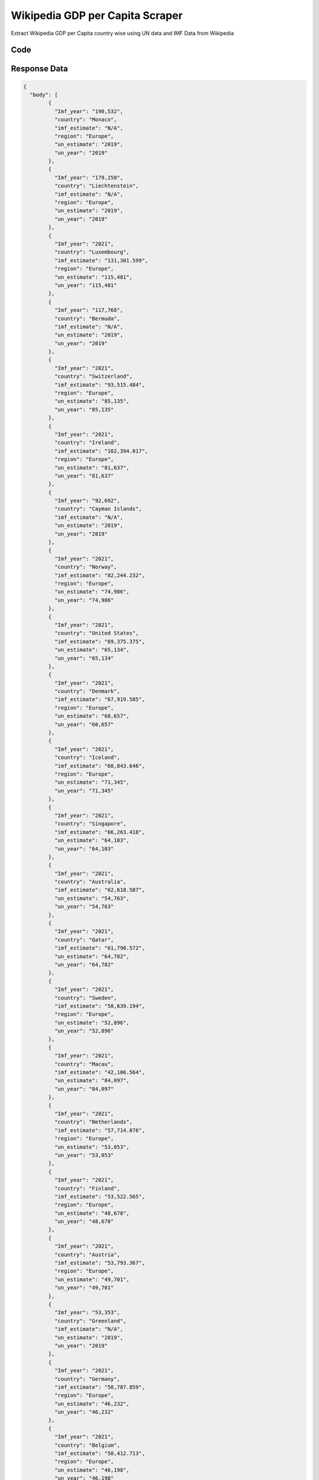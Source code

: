 Wikipedia GDP per Capita Scraper
********************************

Extract Wikipedia GDP per Capita country wise using UN data and IMF Data  from Wikipedia

.. image:: images/wikipedia_gdp_per_capita.*

Code
######
.. tabs::

   .. code-tab:: py

        from bot_studio import *
	datakund = bot_studio.new()
	response = datakund.wikipedia_gdp_per_capita()

   .. code-tab:: javascript
		 NodeJS
   
         var datakund=require("datakund")
	 datakund.wikipedia_gdp_per_capita()
	
   .. code-tab:: bash
		 Curl

         curl -X POST http://127.0.0.1:5000/run -H 'cache-control: no-cache' -H 'content-type: application/json' -d '{"user":"apiKey","bot":"wikipedia_gdp_per_capita~D75HsPTUIeOmN0bLp5ulrwB7F1f2","publicbot":true}'

Response Data
##############

.. code-block:: json

			
	{
	  "body": [
		{
		  "Imf_year": "190,532",
		  "country": "Monaco",
		  "imf_estimate": "N/A",
		  "region": "Europe",
		  "un_estimate": "2019",
		  "un_year": "2019"
		},
		{
		  "Imf_year": "179,258",
		  "country": "Liechtenstein",
		  "imf_estimate": "N/A",
		  "region": "Europe",
		  "un_estimate": "2019",
		  "un_year": "2019"
		},
		{
		  "Imf_year": "2021",
		  "country": "Luxembourg",
		  "imf_estimate": "131,301.599",
		  "region": "Europe",
		  "un_estimate": "115,481",
		  "un_year": "115,481"
		},
		{
		  "Imf_year": "117,768",
		  "country": "Bermuda",
		  "imf_estimate": "N/A",
		  "un_estimate": "2019",
		  "un_year": "2019"
		},
		{
		  "Imf_year": "2021",
		  "country": "Switzerland",
		  "imf_estimate": "93,515.484",
		  "region": "Europe",
		  "un_estimate": "85,135",
		  "un_year": "85,135"
		},
		{
		  "Imf_year": "2021",
		  "country": "Ireland",
		  "imf_estimate": "102,394.017",
		  "region": "Europe",
		  "un_estimate": "81,637",
		  "un_year": "81,637"
		},
		{
		  "Imf_year": "92,692",
		  "country": "Cayman Islands",
		  "imf_estimate": "N/A",
		  "un_estimate": "2019",
		  "un_year": "2019"
		},
		{
		  "Imf_year": "2021",
		  "country": "Norway",
		  "imf_estimate": "82,244.232",
		  "region": "Europe",
		  "un_estimate": "74,986",
		  "un_year": "74,986"
		},
		{
		  "Imf_year": "2021",
		  "country": "United States",
		  "imf_estimate": "69,375.375",
		  "un_estimate": "65,134",
		  "un_year": "65,134"
		},
		{
		  "Imf_year": "2021",
		  "country": "Denmark",
		  "imf_estimate": "67,919.585",
		  "region": "Europe",
		  "un_estimate": "60,657",
		  "un_year": "60,657"
		},
		{
		  "Imf_year": "2021",
		  "country": "Iceland",
		  "imf_estimate": "68,843.646",
		  "region": "Europe",
		  "un_estimate": "71,345",
		  "un_year": "71,345"
		},
		{
		  "Imf_year": "2021",
		  "country": "Singapore",
		  "imf_estimate": "66,263.418",
		  "un_estimate": "64,103",
		  "un_year": "64,103"
		},
		{
		  "Imf_year": "2021",
		  "country": "Australia",
		  "imf_estimate": "62,618.587",
		  "un_estimate": "54,763",
		  "un_year": "54,763"
		},
		{
		  "Imf_year": "2021",
		  "country": "Qatar",
		  "imf_estimate": "61,790.572",
		  "un_estimate": "64,782",
		  "un_year": "64,782"
		},
		{
		  "Imf_year": "2021",
		  "country": "Sweden",
		  "imf_estimate": "58,639.194",
		  "region": "Europe",
		  "un_estimate": "52,896",
		  "un_year": "52,896"
		},
		{
		  "Imf_year": "2021",
		  "country": "Macau",
		  "imf_estimate": "42,106.564",
		  "un_estimate": "84,097",
		  "un_year": "84,097"
		},
		{
		  "Imf_year": "2021",
		  "country": "Netherlands",
		  "imf_estimate": "57,714.876",
		  "region": "Europe",
		  "un_estimate": "53,053",
		  "un_year": "53,053"
		},
		{
		  "Imf_year": "2021",
		  "country": "Finland",
		  "imf_estimate": "53,522.565",
		  "region": "Europe",
		  "un_estimate": "48,678",
		  "un_year": "48,678"
		},
		{
		  "Imf_year": "2021",
		  "country": "Austria",
		  "imf_estimate": "53,793.367",
		  "region": "Europe",
		  "un_estimate": "49,701",
		  "un_year": "49,701"
		},
		{
		  "Imf_year": "53,353",
		  "country": "Greenland",
		  "imf_estimate": "N/A",
		  "un_estimate": "2019",
		  "un_year": "2019"
		},
		{
		  "Imf_year": "2021",
		  "country": "Germany",
		  "imf_estimate": "50,787.859",
		  "region": "Europe",
		  "un_estimate": "46,232",
		  "un_year": "46,232"
		},
		{
		  "Imf_year": "2021",
		  "country": "Belgium",
		  "imf_estimate": "50,412.713",
		  "region": "Europe",
		  "un_estimate": "46,198",
		  "un_year": "46,198"
		},
		{
		  "Imf_year": "2021",
		  "country": "San Marino",
		  "imf_estimate": "50,934.189",
		  "region": "Europe",
		  "un_estimate": "47,313",
		  "un_year": "47,313"
		},
		{
		  "Imf_year": "2021",
		  "country": "Canada",
		  "imf_estimate": "52,791.228",
		  "un_estimate": "46,550",
		  "un_year": "46,550"
		},
		{
		  "Imf_year": "2021",
		  "country": "Hong Kong",
		  "imf_estimate": "49,485.084",
		  "un_estimate": "49,180",
		  "un_year": "49,180"
		},
		{
		  "Imf_year": "48,511",
		  "country": "British Virgin Islands",
		  "imf_estimate": "N/A",
		  "un_estimate": "2019",
		  "un_year": "2019"
		},
		{
		  "Imf_year": "2021",
		  "country": "Israel",
		  "imf_estimate": "49,840.250",
		  "un_estimate": "46,376",
		  "un_year": "46,376"
		},
		{
		  "Imf_year": "2021",
		  "country": "New Zealand",
		  "imf_estimate": "48,348.994",
		  "un_estimate": "43,264",
		  "un_year": "43,264"
		},
		{
		  "Imf_year": "2021",
		  "country": "United Kingdom",
		  "imf_estimate": "46,200.258",
		  "region": "Europe",
		  "un_estimate": "41,855",
		  "un_year": "41,855"
		},
		{
		  "Imf_year": "2021",
		  "country": "France",
		  "imf_estimate": "45,028.265",
		  "region": "Europe",
		  "un_estimate": "40,319",
		  "un_year": "40,319"
		},
		{
		  "Imf_year": "2021",
		  "country": "Japan",
		  "imf_estimate": "40,704.304",
		  "un_estimate": "40,063",
		  "un_year": "40,063"
		},
		{
		  "Imf_year": "2021",
		  "country": "Andorra",
		  "imf_estimate": "40,417.265",
		  "region": "Europe",
		  "un_estimate": "40,887",
		  "un_year": "40,887"
		},
		{
		  "country": "Guam",
		  "imf_estimate": "N/A",
		  "un_estimate": "37,724",
		  "un_year": "37,724"
		},
		{
		  "Imf_year": "2021",
		  "country": "United Arab Emirates",
		  "imf_estimate": "43,537.689",
		  "un_estimate": "43,103",
		  "un_year": "43,103"
		},
		{
		  "Imf_year": "2021",
		  "country": "Italy",
		  "imf_estimate": "35,584.882",
		  "region": "Europe",
		  "un_estimate": "33,090",
		  "un_year": "33,090"
		},
		{
		  "Imf_year": "34,942",
		  "country": "New Caledonia",
		  "imf_estimate": "N/A",
		  "un_estimate": "2019",
		  "un_year": "2019"
		},
		{
		  "Imf_year": "2021",
		  "country": "South Korea",
		  "imf_estimate": "35,195.522",
		  "un_estimate": "32,143",
		  "un_year": "32,143"
		},
		{
		  "Imf_year": "2021",
		  "country": "Brunei",
		  "imf_estimate": "33,979.373",
		  "un_estimate": "31,086",
		  "un_year": "31,086"
		},
		{
		  "Imf_year": "2021",
		  "country": "Puerto Rico",
		  "imf_estimate": "34,143.272",
		  "un_estimate": "35,791",
		  "un_year": "35,791"
		},
		{
		  "Imf_year": "2021",
		  "country": "Taiwan",
		  "imf_estimate": "33,401.709",
		  "un_estimate": "28,371",
		  "un_year": "28,371"
		},
		{
		  "Imf_year": "2021",
		  "country": "Malta",
		  "imf_estimate": "31,996.534",
		  "region": "Europe",
		  "un_estimate": "33,752",
		  "un_year": "33,752"
		},
		{
		  "Imf_year": "31,353",
		  "country": "Turks and Caicos Islands",
		  "imf_estimate": "N/A",
		  "un_estimate": "2019",
		  "un_year": "2019"
		},
		{
		  "Imf_year": "2021",
		  "country": "Spain",
		  "imf_estimate": "30,536.858",
		  "region": "Europe",
		  "un_estimate": "29,816",
		  "un_year": "29,816"
		},
		{
		  "Imf_year": "2021",
		  "country": "Bahamas",
		  "imf_estimate": "27,437.197",
		  "un_estimate": "34,864",
		  "un_year": "34,864"
		},
		{
		  "Imf_year": "2021",
		  "country": "Cyprus",
		  "imf_estimate": "29,486.275",
		  "un_estimate": "28,285",
		  "un_year": "28,285"
		},
		{
		  "country": "Sint Maarten",
		  "imf_estimate": "N/A",
		  "un_estimate": "29,160",
		  "un_year": "29,160"
		},
		{
		  "Imf_year": "2021",
		  "country": "Slovenia",
		  "imf_estimate": "28,939.271",
		  "region": "Europe",
		  "un_estimate": "26,062",
		  "un_year": "26,062"
		},
		{
		  "Imf_year": "2021",
		  "country": "Estonia",
		  "imf_estimate": "27,100.736",
		  "region": "Europe",
		  "un_estimate": "23,740",
		  "un_year": "23,740"
		},
		{
		  "Imf_year": "2021",
		  "country": "Czech Republic",
		  "imf_estimate": "25,806.384",
		  "region": "Europe",
		  "un_estimate": "23,452",
		  "un_year": "23,452"
		},
		{
		  "Imf_year": "25,529",
		  "country": "Anguilla",
		  "imf_estimate": "N/A",
		  "un_estimate": "2019",
		  "un_year": "2019"
		},
		{
		  "Imf_year": "2021",
		  "country": "Kuwait",
		  "imf_estimate": "27,927.163",
		  "un_estimate": "31,999",
		  "un_year": "31,999"
		},
		{
		  "Imf_year": "2021",
		  "country": "Portugal",
		  "imf_estimate": "24,457.144",
		  "region": "Europe",
		  "un_estimate": "23,350",
		  "un_year": "23,350"
		},
		{
		  "Imf_year": "2021",
		  "country": "Bahrain",
		  "imf_estimate": "26,293.947",
		  "un_estimate": "23,504",
		  "un_year": "23,504"
		},
		{
		  "Imf_year": "2021",
		  "country": "Aruba",
		  "imf_estimate": "25,700.865",
		  "un_estimate": "30,975",
		  "un_year": "30,975"
		},
		{
		  "Imf_year": "2021",
		  "country": "Saudi Arabia",
		  "imf_estimate": "23,762.420",
		  "un_estimate": "23,140",
		  "un_year": "23,140"
		},
		{
		  "Imf_year": "2021",
		  "country": "Lithuania",
		  "imf_estimate": "22,411.646",
		  "region": "Europe",
		  "un_estimate": "19,795",
		  "un_year": "19,795"
		},
		{
		  "Imf_year": "21,603",
		  "country": "Cook Islands",
		  "imf_estimate": "N/A",
		  "un_estimate": "2019",
		  "un_year": "2019"
		},
		{
		  "Imf_year": "21,567",
		  "country": "French Polynesia",
		  "imf_estimate": "N/A",
		  "un_estimate": "2019",
		  "un_year": "2019"
		},
		{
		  "Imf_year": "2021",
		  "country": "Slovakia",
		  "imf_estimate": "21,383.286",
		  "region": "Europe",
		  "un_estimate": "19,256",
		  "un_year": "19,256"
		},
		{
		  "country": "Northern Mariana Islands",
		  "imf_estimate": "N/A",
		  "un_estimate": "20,660",
		  "un_year": "20,660"
		},
		{
		  "Imf_year": "2021",
		  "country": "Greece",
		  "imf_estimate": "19,827.162",
		  "region": "Europe",
		  "un_estimate": "19,604",
		  "un_year": "19,604"
		},
		{
		  "Imf_year": "2021",
		  "country": "Latvia",
		  "imf_estimate": "19,538.902",
		  "region": "Europe",
		  "un_estimate": "17,885",
		  "un_year": "17,885"
		},
		{
		  "Imf_year": "18,980",
		  "country": "Curaçao",
		  "imf_estimate": "N/A",
		  "un_estimate": "2019",
		  "un_year": "2019"
		},
		{
		  "Imf_year": "2021",
		  "country": "Hungary",
		  "imf_estimate": "18,527.592",
		  "region": "Europe",
		  "un_estimate": "16,879",
		  "un_year": "16,879"
		},
		{
		  "Imf_year": "2021",
		  "country": "Poland",
		  "imf_estimate": "17,318.497",
		  "region": "Europe",
		  "un_estimate": "15,727",
		  "un_year": "15,727"
		},
		{
		  "Imf_year": "2021",
		  "country": "Croatia",
		  "imf_estimate": "15,807.696",
		  "region": "Europe",
		  "un_estimate": "14,627",
		  "un_year": "14,627"
		},
		{
		  "Imf_year": "2021",
		  "country": "Oman",
		  "imf_estimate": "17,632.651",
		  "un_estimate": "15,343",
		  "un_year": "15,343"
		},
		{
		  "Imf_year": "2021",
		  "country": "Barbados",
		  "imf_estimate": "16,105.128",
		  "un_estimate": "18,149",
		  "un_year": "18,149"
		},
		{
		  "Imf_year": "2021",
		  "country": "Trinidad and Tobago",
		  "imf_estimate": "15,352.721",
		  "un_estimate": "16,637",
		  "un_year": "16,637"
		},
		{
		  "Imf_year": "2021",
		  "country": "Uruguay",
		  "imf_estimate": "16,965.081",
		  "un_estimate": "16,190",
		  "un_year": "16,190"
		},
		{
		  "Imf_year": "2021",
		  "country": "Chile",
		  "imf_estimate": "16,799.367",
		  "un_estimate": "14,896",
		  "un_year": "14,896"
		},
		{
		  "Imf_year": "2021",
		  "country": "Romania",
		  "imf_estimate": "14,863.887",
		  "region": "Europe",
		  "un_estimate": "12,914",
		  "un_year": "12,914"
		},
		{
		  "Imf_year": "2021",
		  "country": "Saint Kitts and Nevis",
		  "imf_estimate": "16,917.159",
		  "un_estimate": "19,896",
		  "un_year": "19,896"
		},
		{
		  "Imf_year": "2021",
		  "country": "Antigua and Barbuda",
		  "imf_estimate": "14,117.844",
		  "un_estimate": "17,113",
		  "un_year": "17,113"
		},
		{
		  "Imf_year": "2021",
		  "country": "Panama",
		  "imf_estimate": "13,861.061",
		  "un_estimate": "15,728",
		  "un_year": "15,728"
		},
		{
		  "Imf_year": "13,487",
		  "country": "Montserrat",
		  "imf_estimate": "N/A",
		  "un_estimate": "2019",
		  "un_year": "2019"
		},
		{
		  "Imf_year": "2021",
		  "country": "Palau",
		  "imf_estimate": "11,835.178",
		  "un_estimate": "15,572",
		  "un_year": "15,572"
		},
		{
		  "Imf_year": "2021",
		  "country": "China",
		  "imf_estimate": "11,891.202",
		  "un_estimate": "10,004",
		  "un_year": "10,004"
		},
		{
		  "Imf_year": "2021",
		  "country": "Costa Rica",
		  "imf_estimate": "11,860.222",
		  "un_estimate": "12,238",
		  "un_year": "12,238"
		},
		{
		  "Imf_year": "2021",
		  "country": "Maldives",
		  "imf_estimate": "11,899.087",
		  "un_estimate": "10,626",
		  "un_year": "10,626"
		},
		{
		  "Imf_year": "2021",
		  "country": "Russia",
		  "imf_estimate": "11,273.242",
		  "region": "Europe",
		  "un_estimate": "11,606",
		  "un_year": "11,606"
		},
		{
		  "Imf_year": "2021",
		  "country": "Malaysia",
		  "imf_estimate": "11,124.670",
		  "un_estimate": "11,414",
		  "un_year": "11,414"
		},
		{
		  "country": "American Samoa",
		  "imf_estimate": "N/A",
		  "un_estimate": "11,535",
		  "un_year": "11,535"
		},
		{
		  "Imf_year": "2021",
		  "country": "Bulgaria",
		  "imf_estimate": "11,331.872",
		  "region": "Europe",
		  "un_estimate": "9,703",
		  "un_year": "9,703"
		},
		{
		  "Imf_year": "2021",
		  "country": "Nauru",
		  "imf_estimate": "10,138.196",
		  "un_estimate": "12,351",
		  "un_year": "12,351"
		},
		{
		  "Imf_year": "2021",
		  "country": "Kazakhstan",
		  "imf_estimate": "10,144.682",
		  "un_estimate": "9,793",
		  "un_year": "9,793"
		},
		{
		  "Imf_year": "2021",
		  "country": "Saint Lucia",
		  "imf_estimate": "9,419.272",
		  "un_estimate": "11,611",
		  "un_year": "11,611"
		},
		{
		  "Imf_year": "2021",
		  "country": "Seychelles",
		  "imf_estimate": "13,140.368",
		  "un_estimate": "17,382",
		  "un_year": "17,382"
		},
		{
		  "Imf_year": "2021",
		  "country": "Mauritius",
		  "imf_estimate": "8,681.608",
		  "un_estimate": "11,169",
		  "un_year": "11,169"
		},
		{
		  "Imf_year": "2021",
		  "country": "Turkey",
		  "imf_estimate": "9,406.575",
		  "un_estimate": "9,127",
		  "un_year": "9,127"
		},
		{
		  "Imf_year": "9,296",
		  "country": "Cuba",
		  "imf_estimate": "N/A",
		  "un_estimate": "2019",
		  "un_year": "2019"
		},
		{
		  "Imf_year": "2021",
		  "country": "Mexico",
		  "imf_estimate": "9,967.388",
		  "un_estimate": "9,849",
		  "un_year": "9,849"
		},
		{
		  "Imf_year": "2021",
		  "country": "Guyana",
		  "imf_estimate": "9,369.011",
		  "un_estimate": "6,610",
		  "un_year": "6,610"
		},
		{
		  "Imf_year": "2021",
		  "country": "Grenada",
		  "imf_estimate": "9,575.343",
		  "un_estimate": "10,818",
		  "un_year": "10,818"
		},
		{
		  "Imf_year": "2021",
		  "country": "Argentina",
		  "imf_estimate": "9,929.154",
		  "un_estimate": "10,041",
		  "un_year": "10,041"
		},
		{
		  "Imf_year": "2021",
		  "country": "Montenegro",
		  "imf_estimate": "8,837.578",
		  "region": "Europe",
		  "un_estimate": "8,825",
		  "un_year": "8,825"
		},
		{
		  "Imf_year": "2021",
		  "country": "Turkmenistan",
		  "imf_estimate": "8,843.868",
		  "un_estimate": "8,124",
		  "un_year": "8,124"
		},
		{
		  "Imf_year": "2021",
		  "country": "Serbia",
		  "imf_estimate": "8,793.836",
		  "region": "Europe",
		  "un_estimate": "7,359",
		  "un_year": "7,359"
		},
		{
		  "Imf_year": "2021",
		  "country": "Gabon",
		  "imf_estimate": "8,569.216",
		  "un_estimate": "7,773",
		  "un_year": "7,773"
		},
		{
		  "Imf_year": "2021",
		  "country": "Iran",
		  "imf_estimate": "12,725.042",
		  "un_estimate": "7,282",
		  "un_year": "7,282"
		},
		{
		  "Imf_year": "2021",
		  "country": "Equatorial Guinea",
		  "imf_estimate": "8,625.763",
		  "un_estimate": "8,130",
		  "un_year": "8,130"
		},
		{
		  "Imf_year": "2021",
		  "country": "Dominican Republic",
		  "imf_estimate": "8,491.619",
		  "un_estimate": "8,282",
		  "un_year": "8,282"
		},
		{
		  "Imf_year": "2021",
		  "country": "Botswana",
		  "imf_estimate": "7,349.884",
		  "un_estimate": "7,961",
		  "un_year": "7,961"
		},
		{
		  "Imf_year": "2021",
		  "country": "Thailand",
		  "imf_estimate": "7,808.663",
		  "un_estimate": "7,785",
		  "un_year": "7,785"
		},
		{
		  "Imf_year": "2021",
		  "country": "Saint Vincent and the Grenadines",
		  "imf_estimate": "6,952.242",
		  "un_estimate": "7,464",
		  "un_year": "7,464"
		},
		{
		  "Imf_year": "2021",
		  "country": "Brazil",
		  "imf_estimate": "7,741.153",
		  "un_estimate": "8,755",
		  "un_year": "8,755"
		},
		{
		  "Imf_year": "2021",
		  "country": "Dominica",
		  "imf_estimate": "7,777.016",
		  "un_estimate": "8,111",
		  "un_year": "8,111"
		},
		{
		  "Imf_year": "2021",
		  "country": "Bosnia and Herzegovina",
		  "imf_estimate": "6,647.830",
		  "region": "Europe",
		  "un_estimate": "6,109",
		  "un_year": "6,109"
		},
		{
		  "Imf_year": "2021",
		  "country": "Peru",
		  "imf_estimate": "6,676.517",
		  "un_estimate": "6,978",
		  "un_year": "6,978"
		},
		{
		  "Imf_year": "2021",
		  "country": "North Macedonia",
		  "imf_estimate": "6,711.734",
		  "region": "Europe",
		  "un_estimate": "6,093",
		  "un_year": "6,093"
		},
		{
		  "Imf_year": "2021",
		  "country": "Belarus",
		  "imf_estimate": "7,032.477",
		  "region": "Europe",
		  "un_estimate": "6,674",
		  "un_year": "6,674"
		},
		{
		  "Imf_year": "2021",
		  "country": "Albania",
		  "imf_estimate": "5,837.180",
		  "region": "Europe",
		  "un_estimate": "5,303",
		  "un_year": "5,303"
		},
		{
		  "Imf_year": "2021",
		  "country": "Colombia",
		  "imf_estimate": "5,892.140",
		  "un_estimate": "6,432",
		  "un_year": "6,432"
		},
		{
		  "Imf_year": "2021",
		  "country": "Ecuador",
		  "imf_estimate": "5,884.147",
		  "un_estimate": "6,184",
		  "un_year": "6,184"
		},
		{
		  "Imf_year": "2021",
		  "country": "South Africa",
		  "imf_estimate": "6,861.166",
		  "un_estimate": "6,001",
		  "un_year": "6,001"
		},
		{
		  "Imf_year": "2021",
		  "country": "Jamaica",
		  "imf_estimate": "5,421.642",
		  "un_estimate": "5,369",
		  "un_year": "5,369"
		},
		{
		  "Imf_year": "2021",
		  "country": "Paraguay",
		  "imf_estimate": "5,028.217",
		  "un_estimate": "5,406",
		  "un_year": "5,406"
		},
		{
		  "Imf_year": "2021",
		  "country": "Tuvalu",
		  "imf_estimate": "6,004.100",
		  "un_estimate": "4,036",
		  "un_year": "4,036"
		},
		{
		  "Imf_year": "2021",
		  "country": "Tonga",
		  "imf_estimate": "5,009.784",
		  "un_estimate": "4,865",
		  "un_year": "4,865"
		},
		{
		  "Imf_year": "2021",
		  "country": "Fiji",
		  "imf_estimate": "5,127.440",
		  "un_estimate": "6,185",
		  "un_year": "6,185"
		},
		{
		  "Imf_year": "2021",
		  "country": "Azerbaijan",
		  "imf_estimate": "5,167.377",
		  "un_estimate": "4,782",
		  "un_year": "4,782"
		},
		{
		  "Imf_year": "2021",
		  "country": "Kosovo",
		  "imf_estimate": "4,986.263",
		  "region": "Europe",
		  "un_estimate": "4,473",
		  "un_year": "4,473"
		},
		{
		  "Imf_year": "2021",
		  "country": "Moldova",
		  "imf_estimate": "4,791.625",
		  "region": "Europe",
		  "un_estimate": "2,957",
		  "un_year": "2,957"
		},
		{
		  "Imf_year": "2021",
		  "country": "Iraq",
		  "imf_estimate": "4,892.964",
		  "un_estimate": "5,730",
		  "un_year": "5,730"
		},
		{
		  "Imf_year": "2021",
		  "country": "Guatemala",
		  "imf_estimate": "4,542.253",
		  "un_estimate": "4,363",
		  "un_year": "4,363"
		},
		{
		  "Imf_year": "2021",
		  "country": "Namibia",
		  "imf_estimate": "4,693.455",
		  "un_estimate": "4,957",
		  "un_year": "4,957"
		},
		{
		  "Imf_year": "2021",
		  "country": "Georgia",
		  "imf_estimate": "4,807.950",
		  "un_estimate": "4,439",
		  "un_year": "4,439"
		},
		{
		  "Imf_year": "2021",
		  "country": "Jordan",
		  "imf_estimate": "4,393.642",
		  "un_estimate": "4,405",
		  "un_year": "4,405"
		},
		{
		  "Imf_year": "2021",
		  "country": "Indonesia",
		  "imf_estimate": "4,224.982",
		  "un_estimate": "4,136",
		  "un_year": "4,136"
		},
		{
		  "Imf_year": "2021",
		  "country": "Marshall Islands",
		  "imf_estimate": "4,338.173",
		  "un_estimate": "4,038",
		  "un_year": "4,038"
		},
		{
		  "Imf_year": "2021",
		  "country": "Mongolia",
		  "imf_estimate": "4,185.536",
		  "un_estimate": "4,295",
		  "un_year": "4,295"
		},
		{
		  "Imf_year": "2021",
		  "country": "Armenia",
		  "imf_estimate": "4,594.912",
		  "un_estimate": "4,623",
		  "un_year": "4,623"
		},
		{
		  "Imf_year": "2021",
		  "country": "El Salvador",
		  "imf_estimate": "4,244.299",
		  "un_estimate": "4,187",
		  "un_year": "4,187"
		},
		{
		  "Imf_year": "2021",
		  "country": "Suriname",
		  "imf_estimate": "4,620.395",
		  "un_estimate": "6,360",
		  "un_year": "6,360"
		},
		{
		  "Imf_year": "2021",
		  "country": "Ukraine",
		  "imf_estimate": "4,384.237",
		  "region": "Europe",
		  "un_estimate": "3,496",
		  "un_year": "3,496"
		},
		{
		  "Imf_year": "2021",
		  "country": "Belize",
		  "imf_estimate": "4,457.886",
		  "un_estimate": "4,884",
		  "un_year": "4,884"
		},
		{
		  "Imf_year": "2021",
		  "country": "Egypt",
		  "imf_estimate": "3,851.746",
		  "un_estimate": "3,161",
		  "un_year": "3,161"
		},
		{
		  "Imf_year": "2021",
		  "country": "Sri Lanka",
		  "imf_estimate": "3,665.765",
		  "un_estimate": "3,940",
		  "un_year": "3,940"
		},
		{
		  "Imf_year": "2021",
		  "country": "Micronesia",
		  "imf_estimate": "3,855.223",
		  "un_estimate": "3,640",
		  "un_year": "3,640"
		},
		{
		  "Imf_year": "2021",
		  "country": "Vietnam",
		  "imf_estimate": "3,742.858",
		  "un_estimate": "2,715",
		  "un_year": "2,715"
		},
		{
		  "Imf_year": "2021",
		  "country": "Eswatini",
		  "imf_estimate": "3,965.426",
		  "un_estimate": "4,002",
		  "un_year": "4,002"
		},
		{
		  "Imf_year": "2021",
		  "country": "Tunisia",
		  "imf_estimate": "3,555.587",
		  "un_estimate": "3,318",
		  "un_year": "3,318"
		},
		{
		  "Imf_year": "2021",
		  "country": "Samoa",
		  "imf_estimate": "3,906.413",
		  "un_estimate": "4,285",
		  "un_year": "4,285"
		},
		{
		  "Imf_year": "2021",
		  "country": "Philippines",
		  "imf_estimate": "3,492.072",
		  "un_estimate": "3,324",
		  "un_year": "3,324"
		},
		{
		  "Imf_year": "2021",
		  "country": "Bolivia",
		  "imf_estimate": "3,266.690",
		  "un_estimate": "3,552",
		  "un_year": "3,552"
		},
		{
		  "Imf_year": "2021",
		  "country": "Libya",
		  "imf_estimate": "4,068.611",
		  "un_estimate": "4,810",
		  "un_year": "4,810"
		},
		{
		  "Imf_year": "2021",
		  "country": "Cape Verde",
		  "imf_estimate": "3,346.553",
		  "un_estimate": "3,604",
		  "un_year": "3,604"
		},
		{
		  "Imf_year": "2021",
		  "country": "Morocco",
		  "imf_estimate": "3,470.795",
		  "un_estimate": "3,282",
		  "un_year": "3,282"
		},
		{
		  "Imf_year": "2021",
		  "country": "Algeria",
		  "imf_estimate": "3,638.328",
		  "un_estimate": "3,976",
		  "un_year": "3,976"
		},
		{
		  "Imf_year": "2021",
		  "country": "Bhutan",
		  "imf_estimate": "3,296.106",
		  "un_estimate": "3,361",
		  "un_year": "3,361"
		},
		{
		  "Imf_year": "2021",
		  "country": "Djibouti",
		  "imf_estimate": "3,645.500",
		  "un_estimate": "3,252",
		  "un_year": "3,252"
		},
		{
		  "Imf_year": "2021",
		  "country": "Palestine",
		  "imf_estimate": "3,320.853",
		  "un_estimate": "3,424",
		  "un_year": "3,424"
		},
		{
		  "Imf_year": "2021",
		  "country": "Vanuatu",
		  "imf_estimate": "3,235.205",
		  "un_estimate": "3,023",
		  "un_year": "3,023"
		},
		{
		  "Imf_year": "2021",
		  "country": "Syria",
		  "imf_estimate": "2,807",
		  "un_estimate": "1,194",
		  "un_year": "1,194"
		},
		{
		  "Imf_year": "2021",
		  "country": "Lebanon",
		  "imf_estimate": "2,802",
		  "un_estimate": "7,784",
		  "un_year": "7,784"
		},
		{
		  "Imf_year": "2021",
		  "country": "Laos",
		  "imf_estimate": "2,625.610",
		  "un_estimate": "2,625",
		  "un_year": "2,625"
		},
		{
		  "Imf_year": "2021",
		  "country": "Papua New Guinea",
		  "imf_estimate": "2,951.977",
		  "un_estimate": "2,845",
		  "un_year": "2,845"
		},
		{
		  "Imf_year": "2021",
		  "country": "Honduras",
		  "imf_estimate": "2,602.170",
		  "un_estimate": "2,575",
		  "un_year": "2,575"
		},
		{
		  "Imf_year": "2021",
		  "country": "Ivory Coast",
		  "imf_estimate": "2,489.102",
		  "un_estimate": "2,276",
		  "un_year": "2,276"
		},
		{
		  "Imf_year": "2021",
		  "country": "Congo",
		  "imf_estimate": "2,655.719",
		  "un_estimate": "2,304",
		  "un_year": "2,304"
		},
		{
		  "Imf_year": "2021",
		  "country": "Solomon Islands",
		  "imf_estimate": "2,356.505",
		  "un_estimate": "1,945",
		  "un_year": "1,945"
		},
		{
		  "Imf_year": "2021",
		  "country": "Nigeria",
		  "imf_estimate": "2,272.844",
		  "un_estimate": "2,361",
		  "un_year": "2,361"
		},
		{
		  "Imf_year": "2021",
		  "country": "Ghana",
		  "imf_estimate": "2,413.095",
		  "un_estimate": "2,203",
		  "un_year": "2,203"
		},
		{
		  "Imf_year": "2021",
		  "country": "India",
		  "imf_estimate": "2,116.444",
		  "un_estimate": "2,116",
		  "un_year": "2,116"
		},
		{
		  "Imf_year": "2021",
		  "country": "Mauritania",
		  "imf_estimate": "2,161.279",
		  "un_estimate": "1,678",
		  "un_year": "1,678"
		},
		{
		  "Imf_year": "2021",
		  "country": "São Tomé and Príncipe",
		  "imf_estimate": "2,392.893",
		  "un_estimate": "1,961",
		  "un_year": "1,961"
		},
		{
		  "Imf_year": "2021",
		  "country": "Bangladesh",
		  "imf_estimate": "2,138.794[9]",
		  "un_estimate": "1,846",
		  "un_year": "1,846"
		},
		{
		  "Imf_year": "2021",
		  "country": "Kenya",
		  "imf_estimate": "2,198.593",
		  "un_estimate": "1,817",
		  "un_year": "1,817"
		},
		{
		  "Imf_year": "2021",
		  "country": "Angola",
		  "imf_estimate": "2,200.675",
		  "un_estimate": "2,671",
		  "un_year": "2,671"
		},
		{
		  "Imf_year": "2021",
		  "country": "Haiti",
		  "imf_estimate": "1,691.825",
		  "un_estimate": "715",
		  "un_year": "715"
		},
		{
		  "Imf_year": "2021",
		  "country": "Kiribati",
		  "imf_estimate": "1,927.077",
		  "un_estimate": "1,657",
		  "un_year": "1,657"
		},
		{
		  "Imf_year": "2021",
		  "country": "Nicaragua",
		  "imf_estimate": "2,047.097",
		  "un_estimate": "1,913",
		  "un_year": "1,913"
		},
		{
		  "Imf_year": "2021",
		  "country": "Uzbekistan",
		  "imf_estimate": "1,901.492",
		  "un_estimate": "1,756",
		  "un_year": "1,756"
		},
		{
		  "Imf_year": "2021",
		  "country": "Cambodia",
		  "imf_estimate": "1,647.019",
		  "un_estimate": "1,644",
		  "un_year": "1,644"
		},
		{
		  "Imf_year": "2021",
		  "country": "Zimbabwe",
		  "imf_estimate": "1,664.758",
		  "un_estimate": "1,464",
		  "un_year": "1,464"
		},
		{
		  "Imf_year": "2021",
		  "country": "Cameroon",
		  "imf_estimate": "1,645.807",
		  "un_estimate": "1,534",
		  "un_year": "1,534"
		},
		{
		  "Imf_year": "2021",
		  "country": "Senegal",
		  "imf_estimate": "1,602.898",
		  "un_estimate": "1,452",
		  "un_year": "1,452"
		},
		{
		  "Imf_year": "2021",
		  "country": "Venezuela",
		  "imf_estimate": "1,627.353",
		  "un_estimate": "4,733",
		  "un_year": "4,733"
		},
		{
		  "Imf_year": "2021",
		  "country": "Myanmar",
		  "imf_estimate": "1,246.318",
		  "un_estimate": "1,421",
		  "un_year": "1,421"
		},
		{
		  "Imf_year": "2021",
		  "country": "Comoros",
		  "imf_estimate": "1,390.061",
		  "un_estimate": "1,370",
		  "un_year": "1,370"
		},
		{
		  "Imf_year": "2021",
		  "country": "Benin",
		  "imf_estimate": "1,446.829",
		  "un_estimate": "1,220",
		  "un_year": "1,220"
		},
		{
		  "Imf_year": "2021",
		  "country": "East Timor",
		  "imf_estimate": "1,262.722",
		  "un_estimate": "1,561",
		  "un_year": "1,561"
		},
		{
		  "Imf_year": "2021",
		  "country": "Pakistan",
		  "imf_estimate": "1,260",
		  "un_estimate": "1,187",
		  "un_year": "1,187"
		},
		{
		  "Imf_year": "2021",
		  "country": "Nepal",
		  "imf_estimate": "1,172.638",
		  "un_estimate": "1,074",
		  "un_year": "1,074"
		},
		{
		  "Imf_year": "2021",
		  "country": "Lesotho",
		  "imf_estimate": "1,187.512",
		  "un_estimate": "1,158",
		  "un_year": "1,158"
		},
		{
		  "Imf_year": "2021",
		  "country": "Guinea",
		  "imf_estimate": "1,168.178",
		  "un_estimate": "967",
		  "un_year": "967"
		},
		{
		  "Imf_year": "2021",
		  "country": "Kyrgyzstan",
		  "imf_estimate": "1,224.745",
		  "un_estimate": "1,318",
		  "un_year": "1,318"
		},
		{
		  "Imf_year": "2021",
		  "country": "Tanzania",
		  "imf_estimate": "1,159.193",
		  "un_estimate": "1,084",
		  "un_year": "1,084"
		},
		{
		  "Imf_year": "2021",
		  "country": "Togo",
		  "imf_estimate": "1,000.438",
		  "un_estimate": "899",
		  "un_year": "899"
		},
		{
		  "Imf_year": "2021",
		  "country": "Mali",
		  "imf_estimate": "966.141",
		  "un_estimate": "887",
		  "un_year": "887"
		},
		{
		  "Imf_year": "2021",
		  "country": "Zambia",
		  "imf_estimate": "1,115.272",
		  "un_estimate": "1,292",
		  "un_year": "1,292"
		},
		{
		  "Imf_year": "2021",
		  "country": "Uganda",
		  "imf_estimate": "1,018.436",
		  "un_estimate": "737",
		  "un_year": "737"
		},
		{
		  "Imf_year": "2021",
		  "country": "Ethiopia",
		  "imf_estimate": "939.511",
		  "un_estimate": "828",
		  "un_year": "828"
		},
		{
		  "Imf_year": "2021",
		  "country": "Guinea-Bissau",
		  "imf_estimate": "858.040",
		  "un_estimate": "688",
		  "un_year": "688"
		},
		{
		  "Imf_year": "2021",
		  "country": "Burkina Faso",
		  "imf_estimate": "926.200",
		  "un_estimate": "787",
		  "un_year": "787"
		},
		{
		  "Imf_year": "2021",
		  "country": "Gambia",
		  "imf_estimate": "819.220",
		  "un_estimate": "776",
		  "un_year": "776"
		},
		{
		  "Imf_year": "2021",
		  "country": "Rwanda",
		  "imf_estimate": "802.264",
		  "un_estimate": "820",
		  "un_year": "820"
		},
		{
		  "Imf_year": "2021",
		  "country": "Tajikistan",
		  "imf_estimate": "839.180",
		  "un_estimate": "894",
		  "un_year": "894"
		},
		{
		  "Imf_year": "2021",
		  "country": "Sudan",
		  "imf_estimate": "789.448",
		  "un_estimate": "815",
		  "un_year": "815"
		},
		{
		  "Imf_year": "2021",
		  "country": "Yemen",
		  "imf_estimate": "585.003",
		  "un_estimate": "855",
		  "un_year": "855"
		},
		{
		  "Imf_year": "2021",
		  "country": "Chad",
		  "imf_estimate": "729.844",
		  "un_estimate": "707",
		  "un_year": "707"
		},
		{
		  "Imf_year": "2021",
		  "country": "Liberia",
		  "imf_estimate": "703.406",
		  "un_estimate": "523",
		  "un_year": "523"
		},
		{
		  "Imf_year": "640",
		  "country": "North Korea",
		  "imf_estimate": "N/A",
		  "un_estimate": "2019",
		  "un_year": "2019"
		},
		{
		  "Imf_year": "2021",
		  "country": "Niger",
		  "imf_estimate": "622.230",
		  "un_estimate": "555",
		  "un_year": "555"
		},
		{
		  "Imf_year": "2021",
		  "country": "Eritrea",
		  "imf_estimate": "625.974",
		  "un_estimate": "567",
		  "un_year": "567"
		},
		{
		  "Imf_year": "2021",
		  "country": "Afghanistan",
		  "imf_estimate": "592",
		  "un_estimate": "470",
		  "un_year": "470"
		},
		{
		  "Imf_year": "2021",
		  "country": "DR Congo",
		  "imf_estimate": "593.558",
		  "un_estimate": "545",
		  "un_year": "545"
		},
		{
		  "Imf_year": "2021",
		  "country": "Central African Republic",
		  "imf_estimate": "525.914",
		  "un_estimate": "468",
		  "un_year": "468"
		},
		{
		  "Imf_year": "2021",
		  "country": "Sierra Leone",
		  "imf_estimate": "541.063",
		  "un_estimate": "528",
		  "un_year": "528"
		},
		{
		  "Imf_year": "2021",
		  "country": "Madagascar",
		  "imf_estimate": "498.682",
		  "un_estimate": "523",
		  "un_year": "523"
		},
		{
		  "Imf_year": "2021",
		  "country": "Malawi",
		  "imf_estimate": "565.798",
		  "un_estimate": "435",
		  "un_year": "435"
		},
		{
		  "Imf_year": "2021",
		  "country": "Mozambique",
		  "imf_estimate": "492.273",
		  "un_estimate": "504",
		  "un_year": "504"
		},
		{
		  "Imf_year": "2021",
		  "country": "Somalia",
		  "imf_estimate": "350.361",
		  "un_estimate": "105",
		  "un_year": "105"
		},
		{
		  "Imf_year": "2021",
		  "country": "South Sudan",
		  "imf_estimate": "230.132",
		  "un_estimate": "448",
		  "un_year": "448"
		},
		{
		  "Imf_year": "2021",
		  "country": "Burundi",
		  "imf_estimate": "261.053",
		  "un_estimate": "260",
		  "un_year": "260"
		}
	  ],
	  "errors": [],
	  "resume_variable": "n",
	  "success_score": "100",
	  "resume_dict": {}
	}
